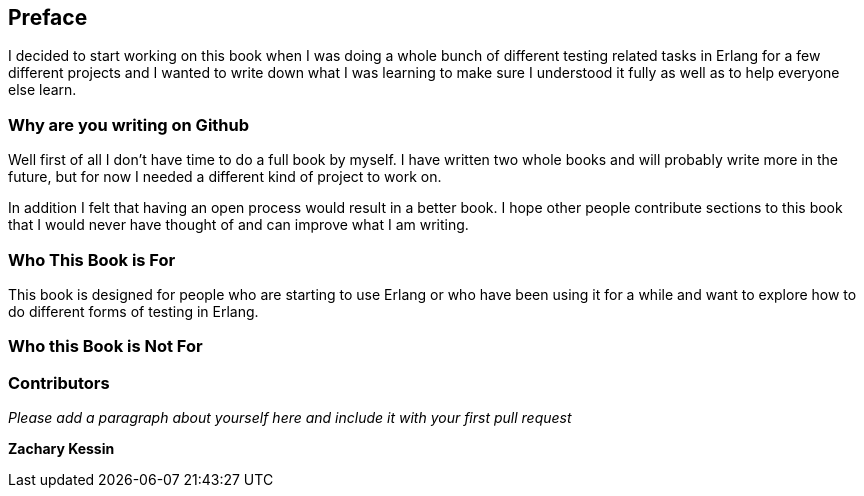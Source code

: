 == Preface

I decided to start working on this book when I was doing a whole bunch
of different testing related tasks in Erlang for a few different
projects and I wanted to write down what I was learning to make sure I
understood it fully as well as to help everyone else learn.

=== Why are you writing on Github

Well first of all I don't have time to do a full book by myself. I
have written two whole books and will probably write more in the
future, but for now I needed a different kind of project to work
on. 

In addition I felt that having an open process would result in a
better book. I hope other people contribute sections to this book that
I would never have thought of and can improve what I am writing.

=== Who This Book is For

This book is designed for people who are starting to use Erlang or who
have been using it for a while and want to explore how to do different
forms of testing in Erlang. 

=== Who this Book is Not For

=== Contributors

_Please add a paragraph about yourself here and include it with your
first pull request_ 

*Zachary Kessin* 
